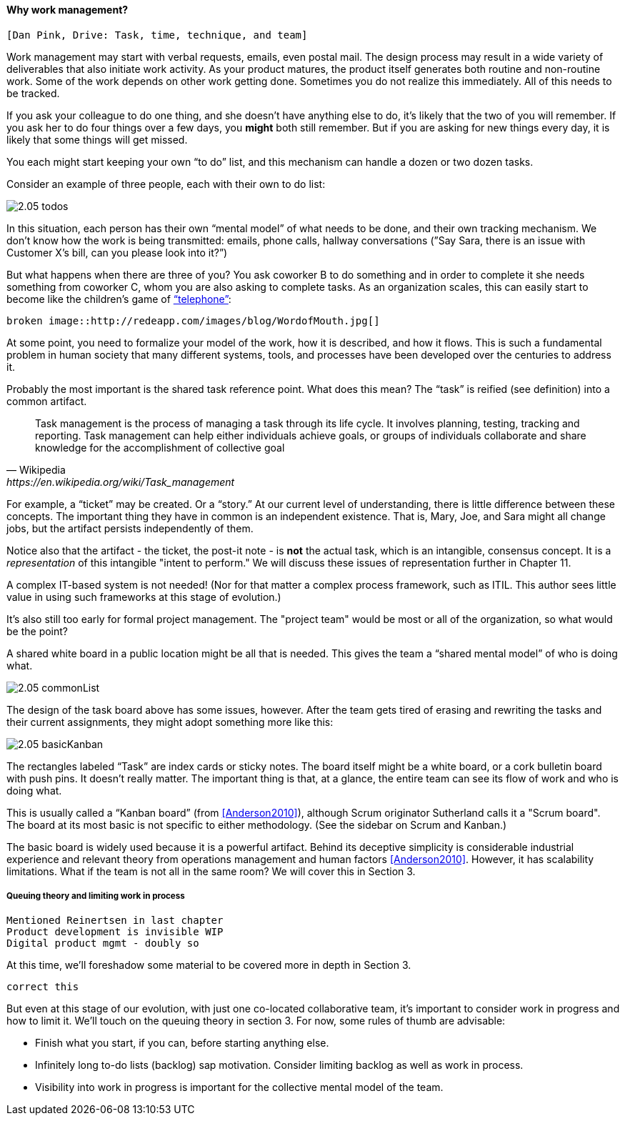 ==== Why work management?

 [Dan Pink, Drive: Task, time, technique, and team]

Work management may start with verbal requests, emails, even postal mail. The design process may result in a wide variety of deliverables that also initiate work activity. As your product matures, the product itself generates both routine and non-routine work. Some of the work depends on other work getting done. Sometimes you do not realize this immediately. All of this needs to be tracked.

If you ask your colleague to do one thing, and she doesn’t have anything else to do, it’s likely that the two of you will remember. If you ask her to do four things over a few days, you *might* both still remember. But if you are asking for new things every day, it is likely that some things will get missed.

You each might start keeping your own “to do” list, and this mechanism can handle a dozen or two dozen tasks.

Consider an example of three people, each with their own to do list:

image::images/2.05-todos.png[]

In this situation, each person has their own “mental model” of what needs to be done, and their own tracking mechanism. We don’t know how the work is being transmitted: emails, phone calls, hallway conversations (”Say Sara, there is an issue with Customer X’s bill, can you please look into it?”)

But what happens when there are three of you? You ask coworker B to do something and in order to complete it she needs something from coworker C, whom you are also asking to complete tasks. As an organization scales, this can easily start to become like the children's game of http://www.wikihow.com/Play-the-Telephone-Game[“telephone”]:

 broken image::http://redeapp.com/images/blog/WordofMouth.jpg[]

At some point, you need to formalize your model of the work, how it is described, and how it flows. This is such a fundamental problem in human society that many different systems, tools, and processes have been developed over the centuries to address it.

Probably the most important is the shared task reference point. What does this mean? The “task” is reified (see definition) into a common artifact.

[quote, Wikipedia , https://en.wikipedia.org/wiki/Task_management]
Task management is the process of managing a task through its life cycle. It involves planning, testing, tracking and reporting. Task management can help either individuals achieve goals, or groups of individuals collaborate and share knowledge for the accomplishment of collective goal

anchor:representation[]

For example, a “ticket” may be created. Or a “story.” At our current level of understanding, there is little difference between these concepts. The important thing they have in common is an independent existence. That is, Mary, Joe, and Sara might all change jobs, but the artifact persists independently of them.

Notice also that the artifact - the ticket, the post-it note - is *not* the actual task, which is an intangible, consensus concept. It is a _representation_ of this intangible "intent to perform." We will discuss these issues of representation further in Chapter 11.

A complex IT-based system is not needed! (Nor for that matter a complex process framework, such as ITIL. This author sees little value in using such frameworks at this stage of evolution.)

It's also still too early for formal project management. The "project team" would be most or all of the organization, so what would be the point?

A shared white board in a public location might be all that is needed. This gives the team a “shared mental model” of who is doing what.

image::images/2.05-commonList.png[]

The design of the task board above has some issues, however. After the team gets tired of erasing and rewriting the tasks and their current assignments, they might adopt something more like this:

image::images/2.05-basicKanban.png[]

The rectangles labeled “Task” are index cards or sticky notes. The board itself might be a white board, or a cork bulletin board with push pins. It doesn’t really matter. The important thing is that, at a glance, the entire team can see its flow of work and who is doing what.

This is usually called a “Kanban board” (from <<Anderson2010>>), although Scrum originator Sutherland calls it a "Scrum board". The board at its most basic is not specific to either methodology. (See the sidebar on Scrum and Kanban.)

The basic board is widely used because it is a powerful artifact. Behind its deceptive simplicity is considerable industrial experience and relevant theory from operations management and human factors <<Anderson2010>>. However, it has scalability limitations. What if the team is not all in the same room? We will cover this in Section 3.

anchor:queuing[]

===== Queuing theory and limiting work in process

 Mentioned Reinertsen in last chapter
 Product development is invisible WIP
 Digital product mgmt - doubly so



At this time, we’ll foreshadow some material to be covered more in depth in Section 3.

 correct this

But even at this stage of our evolution, with just one co-located collaborative team, it’s important to consider work in progress and how to limit it. We’ll touch on the queuing theory in section 3. For now, some rules of thumb are advisable:

* Finish what you start, if you can, before starting anything else.
* Infinitely long to-do lists (backlog) sap motivation. Consider limiting backlog as well as work in process.
* Visibility into work in progress is important for the collective mental model of the team.
